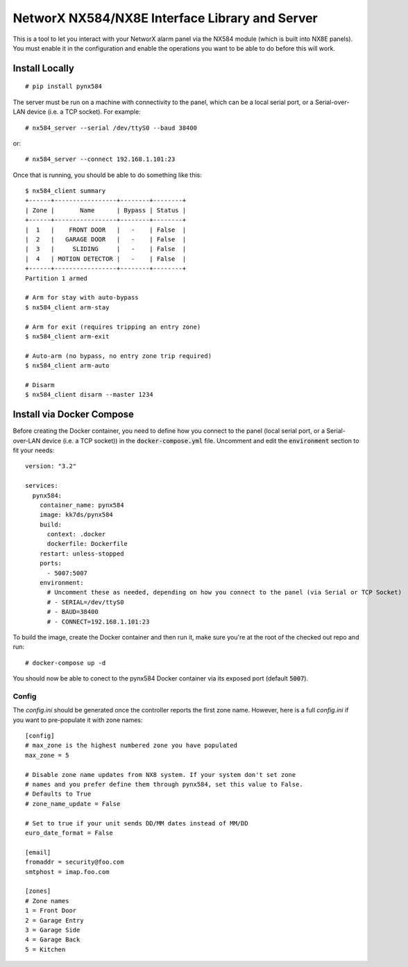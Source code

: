 NetworX NX584/NX8E Interface Library and Server
===============================================

This is a tool to let you interact with your NetworX alarm panel via
the NX584 module (which is built into NX8E panels). You must enable it
in the configuration and enable the operations you want to be able to
do before this will work.

Install Locally
***************

::

 # pip install pynx584

The server must be run on a machine with connectivity to the panel,
which can be a local serial port, or a Serial-over-LAN device (i.e. a
TCP socket). For example::

 # nx584_server --serial /dev/ttyS0 --baud 38400

or::

 # nx584_server --connect 192.168.1.101:23

Once that is running, you should be able to do something like this::

 $ nx584_client summary
 +------+-----------------+--------+--------+
 | Zone |       Name      | Bypass | Status |
 +------+-----------------+--------+--------+
 |  1   |    FRONT DOOR   |   -    | False  |
 |  2   |   GARAGE DOOR   |   -    | False  |
 |  3   |     SLIDING     |   -    | False  |
 |  4   | MOTION DETECTOR |   -    | False  |
 +------+-----------------+--------+--------+
 Partition 1 armed

 # Arm for stay with auto-bypass
 $ nx584_client arm-stay

 # Arm for exit (requires tripping an entry zone)
 $ nx584_client arm-exit

 # Auto-arm (no bypass, no entry zone trip required)
 $ nx584_client arm-auto

 # Disarm
 $ nx584_client disarm --master 1234
 
Install via Docker Compose
**************************
Before creating the Docker container, you need to define how you connect to the panel (local serial port, or a Serial-over-LAN device (i.e. a TCP socket)) in the :code:`docker-compose.yml` file. Uncomment and edit the :code:`environment` section to fit your needs::

 version: "3.2"

 services:
   pynx584:
     container_name: pynx584
     image: kk7ds/pynx584
     build:
       context: .docker
       dockerfile: Dockerfile
     restart: unless-stopped
     ports:
       - 5007:5007
     environment:
       # Uncomment these as needed, depending on how you connect to the panel (via Serial or TCP Socket)
       # - SERIAL=/dev/ttyS0
       # - BAUD=38400
       # - CONNECT=192.168.1.101:23

To build the image, create the Docker container and then run it, make sure you're at the root of the checked out repo and run::

 # docker-compose up -d

You should now be able to conect to the pynx584 Docker container via its exposed port (default :code:`5007`).

Config
------

The `config.ini` should be generated once the controller reports the first
zone name. However, here is a full `config.ini` if you want to pre-populate
it with zone names::

 [config]
 # max_zone is the highest numbered zone you have populated
 max_zone = 5

 # Disable zone name updates from NX8 system. If your system don't set zone
 # names and you prefer define them through pynx584, set this value to False.
 # Defaults to True
 # zone_name_update = False

 # Set to true if your unit sends DD/MM dates instead of MM/DD
 euro_date_format = False
 
 [email]
 fromaddr = security@foo.com
 smtphost = imap.foo.com
 
 [zones]
 # Zone names
 1 = Front Door
 2 = Garage Entry
 3 = Garage Side
 4 = Garage Back
 5 = Kitchen

